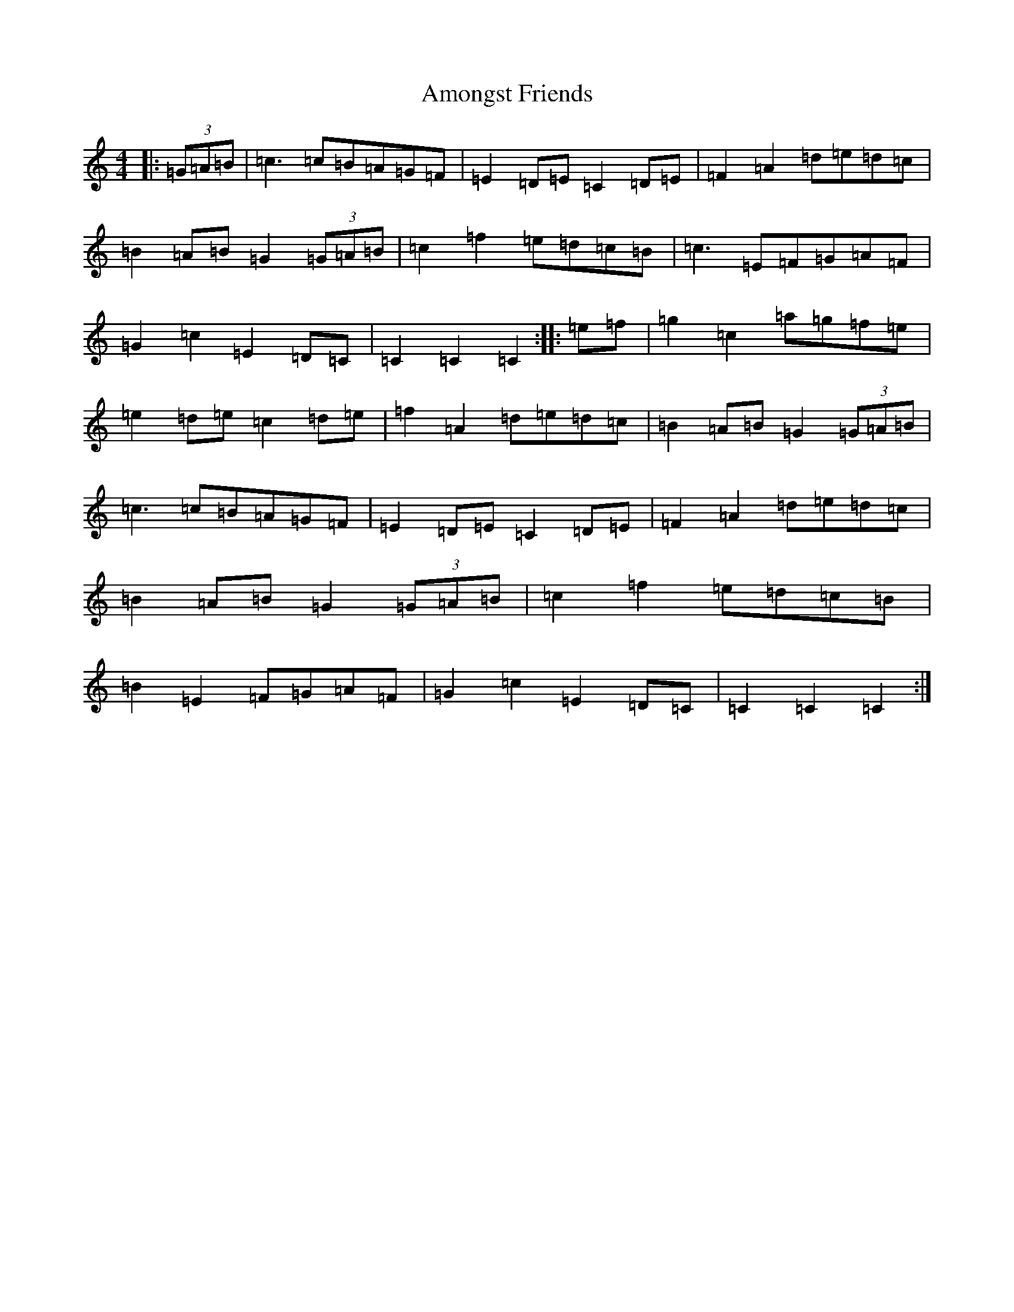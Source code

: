 X: 548
T: Amongst Friends
S: https://thesession.org/tunes/5433#setting5433
R: reel
M:4/4
L:1/8
K: C Major
|:(3=G=A=B|=c3=c=B=A=G=F|=E2=D=E=C2=D=E|=F2=A2=d=e=d=c|=B2=A=B=G2(3=G=A=B|=c2=f2=e=d=c=B|=c3=E=F=G=A=F|=G2=c2=E2=D=C|=C2=C2=C2:||:=e=f|=g2=c2=a=g=f=e|=e2=d=e=c2=d=e|=f2=A2=d=e=d=c|=B2=A=B=G2(3=G=A=B|=c3=c=B=A=G=F|=E2=D=E=C2=D=E|=F2=A2=d=e=d=c|=B2=A=B=G2(3=G=A=B|=c2=f2=e=d=c=B|=B2=E2=F=G=A=F|=G2=c2=E2=D=C|=C2=C2=C2:|